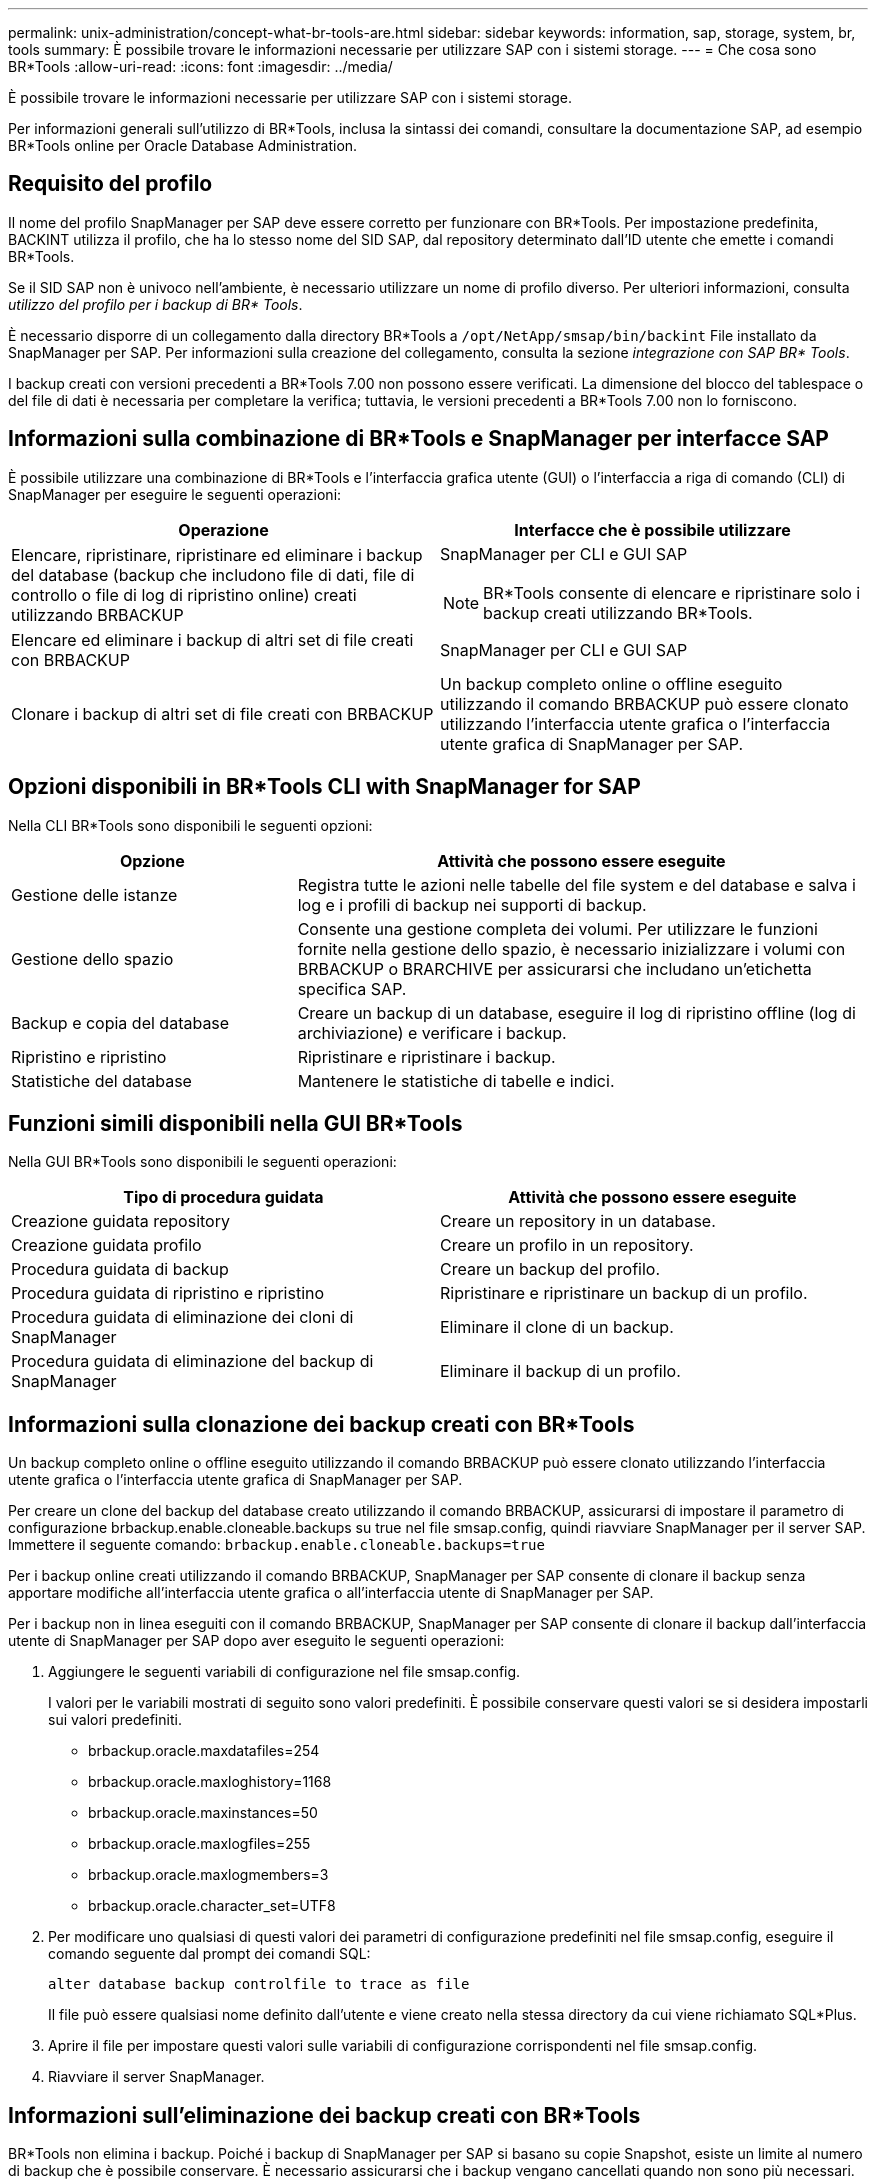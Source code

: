 ---
permalink: unix-administration/concept-what-br-tools-are.html 
sidebar: sidebar 
keywords: information, sap, storage, system, br, tools 
summary: È possibile trovare le informazioni necessarie per utilizzare SAP con i sistemi storage. 
---
= Che cosa sono BR*Tools
:allow-uri-read: 
:icons: font
:imagesdir: ../media/


[role="lead"]
È possibile trovare le informazioni necessarie per utilizzare SAP con i sistemi storage.

Per informazioni generali sull'utilizzo di BR*Tools, inclusa la sintassi dei comandi, consultare la documentazione SAP, ad esempio BR*Tools online per Oracle Database Administration.



== Requisito del profilo

Il nome del profilo SnapManager per SAP deve essere corretto per funzionare con BR*Tools. Per impostazione predefinita, BACKINT utilizza il profilo, che ha lo stesso nome del SID SAP, dal repository determinato dall'ID utente che emette i comandi BR*Tools.

Se il SID SAP non è univoco nell'ambiente, è necessario utilizzare un nome di profilo diverso. Per ulteriori informazioni, consulta _utilizzo del profilo per i backup di BR* Tools_.

È necessario disporre di un collegamento dalla directory BR*Tools a `/opt/NetApp/smsap/bin/backint` File installato da SnapManager per SAP. Per informazioni sulla creazione del collegamento, consulta la sezione _integrazione con SAP BR* Tools_.

I backup creati con versioni precedenti a BR*Tools 7.00 non possono essere verificati. La dimensione del blocco del tablespace o del file di dati è necessaria per completare la verifica; tuttavia, le versioni precedenti a BR*Tools 7.00 non lo forniscono.



== Informazioni sulla combinazione di BR*Tools e SnapManager per interfacce SAP

È possibile utilizzare una combinazione di BR*Tools e l'interfaccia grafica utente (GUI) o l'interfaccia a riga di comando (CLI) di SnapManager per eseguire le seguenti operazioni:

[cols="1a,1a"]
|===
| Operazione | Interfacce che è possibile utilizzare 


 a| 
Elencare, ripristinare, ripristinare ed eliminare i backup del database (backup che includono file di dati, file di controllo o file di log di ripristino online) creati utilizzando BRBACKUP
 a| 
SnapManager per CLI e GUI SAP


NOTE: BR*Tools consente di elencare e ripristinare solo i backup creati utilizzando BR*Tools.



 a| 
Elencare ed eliminare i backup di altri set di file creati con BRBACKUP
 a| 
SnapManager per CLI e GUI SAP



 a| 
Clonare i backup di altri set di file creati con BRBACKUP
 a| 
Un backup completo online o offline eseguito utilizzando il comando BRBACKUP può essere clonato utilizzando l'interfaccia utente grafica o l'interfaccia utente grafica di SnapManager per SAP.

|===


== Opzioni disponibili in BR*Tools CLI with SnapManager for SAP

Nella CLI BR*Tools sono disponibili le seguenti opzioni:

[cols="1a,2a"]
|===
| Opzione | Attività che possono essere eseguite 


 a| 
Gestione delle istanze
 a| 
Registra tutte le azioni nelle tabelle del file system e del database e salva i log e i profili di backup nei supporti di backup.



 a| 
Gestione dello spazio
 a| 
Consente una gestione completa dei volumi. Per utilizzare le funzioni fornite nella gestione dello spazio, è necessario inizializzare i volumi con BRBACKUP o BRARCHIVE per assicurarsi che includano un'etichetta specifica SAP.



 a| 
Backup e copia del database
 a| 
Creare un backup di un database, eseguire il log di ripristino offline (log di archiviazione) e verificare i backup.



 a| 
Ripristino e ripristino
 a| 
Ripristinare e ripristinare i backup.



 a| 
Statistiche del database
 a| 
Mantenere le statistiche di tabelle e indici.

|===


== Funzioni simili disponibili nella GUI BR*Tools

Nella GUI BR*Tools sono disponibili le seguenti operazioni:

[cols="1a,1a"]
|===
| Tipo di procedura guidata | Attività che possono essere eseguite 


 a| 
Creazione guidata repository
 a| 
Creare un repository in un database.



 a| 
Creazione guidata profilo
 a| 
Creare un profilo in un repository.



 a| 
Procedura guidata di backup
 a| 
Creare un backup del profilo.



 a| 
Procedura guidata di ripristino e ripristino
 a| 
Ripristinare e ripristinare un backup di un profilo.



 a| 
Procedura guidata di eliminazione dei cloni di SnapManager
 a| 
Eliminare il clone di un backup.



 a| 
Procedura guidata di eliminazione del backup di SnapManager
 a| 
Eliminare il backup di un profilo.

|===


== Informazioni sulla clonazione dei backup creati con BR*Tools

Un backup completo online o offline eseguito utilizzando il comando BRBACKUP può essere clonato utilizzando l'interfaccia utente grafica o l'interfaccia utente grafica di SnapManager per SAP.

Per creare un clone del backup del database creato utilizzando il comando BRBACKUP, assicurarsi di impostare il parametro di configurazione brbackup.enable.cloneable.backups su true nel file smsap.config, quindi riavviare SnapManager per il server SAP. Immettere il seguente comando: `brbackup.enable.cloneable.backups=true`

Per i backup online creati utilizzando il comando BRBACKUP, SnapManager per SAP consente di clonare il backup senza apportare modifiche all'interfaccia utente grafica o all'interfaccia utente di SnapManager per SAP.

Per i backup non in linea eseguiti con il comando BRBACKUP, SnapManager per SAP consente di clonare il backup dall'interfaccia utente di SnapManager per SAP dopo aver eseguito le seguenti operazioni:

. Aggiungere le seguenti variabili di configurazione nel file smsap.config.
+
I valori per le variabili mostrati di seguito sono valori predefiniti. È possibile conservare questi valori se si desidera impostarli sui valori predefiniti.

+
** brbackup.oracle.maxdatafiles=254
** brbackup.oracle.maxloghistory=1168
** brbackup.oracle.maxinstances=50
** brbackup.oracle.maxlogfiles=255
** brbackup.oracle.maxlogmembers=3
** brbackup.oracle.character_set=UTF8


. Per modificare uno qualsiasi di questi valori dei parametri di configurazione predefiniti nel file smsap.config, eseguire il comando seguente dal prompt dei comandi SQL:
+
`alter database backup controlfile to trace as file`

+
Il file può essere qualsiasi nome definito dall'utente e viene creato nella stessa directory da cui viene richiamato SQL*Plus.

. Aprire il file per impostare questi valori sulle variabili di configurazione corrispondenti nel file smsap.config.
. Riavviare il server SnapManager.




== Informazioni sull'eliminazione dei backup creati con BR*Tools

BR*Tools non elimina i backup. Poiché i backup di SnapManager per SAP si basano su copie Snapshot, esiste un limite al numero di backup che è possibile conservare. È necessario assicurarsi che i backup vengano cancellati quando non sono più necessari.

Nel sistema di storage NetApp, ciascun volume può avere un massimo di 255 copie Snapshot. Se un volume raggiunge il limite, i backup non vengono eseguiti correttamente. Un backup eseguito con BRBACKUP crea in genere due copie Snapshot di ciascun volume interessato.

Per evitare di raggiungere il massimo di 255 copie Snapshot, è possibile gestire i backup nei seguenti modi:

* È possibile impostare le opzioni di conservazione nel profilo utilizzato per le operazioni BR*Tools.
+
SnapManager per SAP elimina automaticamente i backup meno recenti in base alle necessità.

* È possibile eliminare manualmente i backup che non sono più necessari utilizzando l'interfaccia utente grafica o l'interfaccia utente di SnapManager per SAP.

